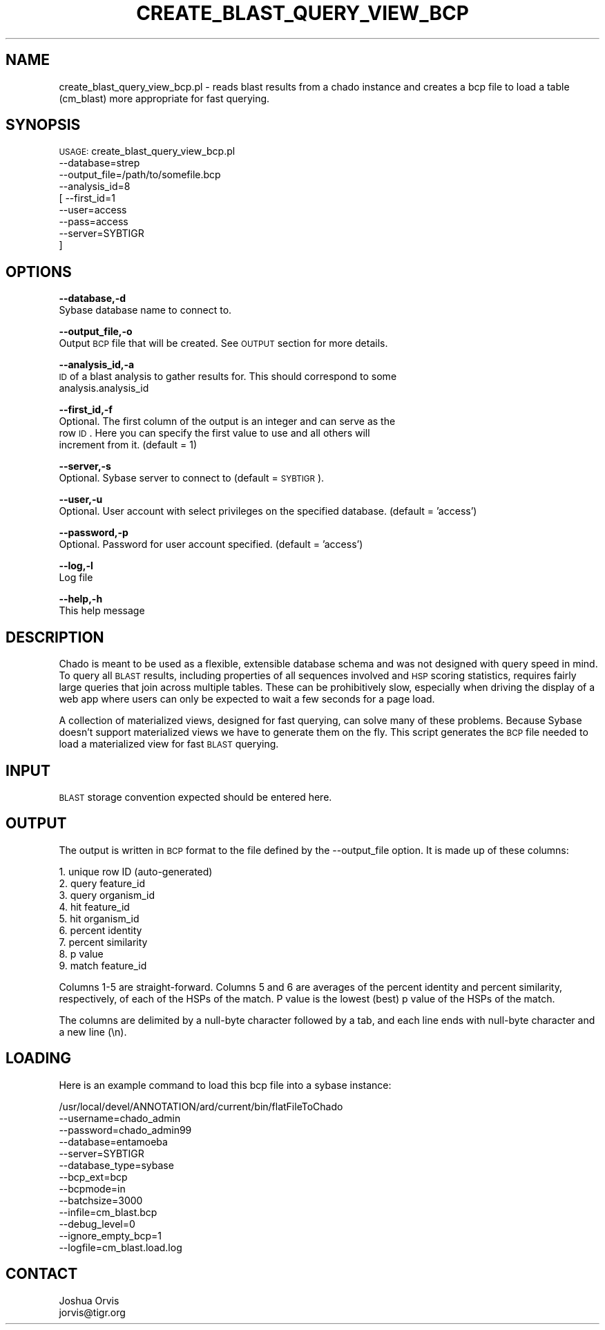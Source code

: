 .\" Automatically generated by Pod::Man v1.37, Pod::Parser v1.32
.\"
.\" Standard preamble:
.\" ========================================================================
.de Sh \" Subsection heading
.br
.if t .Sp
.ne 5
.PP
\fB\\$1\fR
.PP
..
.de Sp \" Vertical space (when we can't use .PP)
.if t .sp .5v
.if n .sp
..
.de Vb \" Begin verbatim text
.ft CW
.nf
.ne \\$1
..
.de Ve \" End verbatim text
.ft R
.fi
..
.\" Set up some character translations and predefined strings.  \*(-- will
.\" give an unbreakable dash, \*(PI will give pi, \*(L" will give a left
.\" double quote, and \*(R" will give a right double quote.  | will give a
.\" real vertical bar.  \*(C+ will give a nicer C++.  Capital omega is used to
.\" do unbreakable dashes and therefore won't be available.  \*(C` and \*(C'
.\" expand to `' in nroff, nothing in troff, for use with C<>.
.tr \(*W-|\(bv\*(Tr
.ds C+ C\v'-.1v'\h'-1p'\s-2+\h'-1p'+\s0\v'.1v'\h'-1p'
.ie n \{\
.    ds -- \(*W-
.    ds PI pi
.    if (\n(.H=4u)&(1m=24u) .ds -- \(*W\h'-12u'\(*W\h'-12u'-\" diablo 10 pitch
.    if (\n(.H=4u)&(1m=20u) .ds -- \(*W\h'-12u'\(*W\h'-8u'-\"  diablo 12 pitch
.    ds L" ""
.    ds R" ""
.    ds C` ""
.    ds C' ""
'br\}
.el\{\
.    ds -- \|\(em\|
.    ds PI \(*p
.    ds L" ``
.    ds R" ''
'br\}
.\"
.\" If the F register is turned on, we'll generate index entries on stderr for
.\" titles (.TH), headers (.SH), subsections (.Sh), items (.Ip), and index
.\" entries marked with X<> in POD.  Of course, you'll have to process the
.\" output yourself in some meaningful fashion.
.if \nF \{\
.    de IX
.    tm Index:\\$1\t\\n%\t"\\$2"
..
.    nr % 0
.    rr F
.\}
.\"
.\" For nroff, turn off justification.  Always turn off hyphenation; it makes
.\" way too many mistakes in technical documents.
.hy 0
.if n .na
.\"
.\" Accent mark definitions (@(#)ms.acc 1.5 88/02/08 SMI; from UCB 4.2).
.\" Fear.  Run.  Save yourself.  No user-serviceable parts.
.    \" fudge factors for nroff and troff
.if n \{\
.    ds #H 0
.    ds #V .8m
.    ds #F .3m
.    ds #[ \f1
.    ds #] \fP
.\}
.if t \{\
.    ds #H ((1u-(\\\\n(.fu%2u))*.13m)
.    ds #V .6m
.    ds #F 0
.    ds #[ \&
.    ds #] \&
.\}
.    \" simple accents for nroff and troff
.if n \{\
.    ds ' \&
.    ds ` \&
.    ds ^ \&
.    ds , \&
.    ds ~ ~
.    ds /
.\}
.if t \{\
.    ds ' \\k:\h'-(\\n(.wu*8/10-\*(#H)'\'\h"|\\n:u"
.    ds ` \\k:\h'-(\\n(.wu*8/10-\*(#H)'\`\h'|\\n:u'
.    ds ^ \\k:\h'-(\\n(.wu*10/11-\*(#H)'^\h'|\\n:u'
.    ds , \\k:\h'-(\\n(.wu*8/10)',\h'|\\n:u'
.    ds ~ \\k:\h'-(\\n(.wu-\*(#H-.1m)'~\h'|\\n:u'
.    ds / \\k:\h'-(\\n(.wu*8/10-\*(#H)'\z\(sl\h'|\\n:u'
.\}
.    \" troff and (daisy-wheel) nroff accents
.ds : \\k:\h'-(\\n(.wu*8/10-\*(#H+.1m+\*(#F)'\v'-\*(#V'\z.\h'.2m+\*(#F'.\h'|\\n:u'\v'\*(#V'
.ds 8 \h'\*(#H'\(*b\h'-\*(#H'
.ds o \\k:\h'-(\\n(.wu+\w'\(de'u-\*(#H)/2u'\v'-.3n'\*(#[\z\(de\v'.3n'\h'|\\n:u'\*(#]
.ds d- \h'\*(#H'\(pd\h'-\w'~'u'\v'-.25m'\f2\(hy\fP\v'.25m'\h'-\*(#H'
.ds D- D\\k:\h'-\w'D'u'\v'-.11m'\z\(hy\v'.11m'\h'|\\n:u'
.ds th \*(#[\v'.3m'\s+1I\s-1\v'-.3m'\h'-(\w'I'u*2/3)'\s-1o\s+1\*(#]
.ds Th \*(#[\s+2I\s-2\h'-\w'I'u*3/5'\v'-.3m'o\v'.3m'\*(#]
.ds ae a\h'-(\w'a'u*4/10)'e
.ds Ae A\h'-(\w'A'u*4/10)'E
.    \" corrections for vroff
.if v .ds ~ \\k:\h'-(\\n(.wu*9/10-\*(#H)'\s-2\u~\d\s+2\h'|\\n:u'
.if v .ds ^ \\k:\h'-(\\n(.wu*10/11-\*(#H)'\v'-.4m'^\v'.4m'\h'|\\n:u'
.    \" for low resolution devices (crt and lpr)
.if \n(.H>23 .if \n(.V>19 \
\{\
.    ds : e
.    ds 8 ss
.    ds o a
.    ds d- d\h'-1'\(ga
.    ds D- D\h'-1'\(hy
.    ds th \o'bp'
.    ds Th \o'LP'
.    ds ae ae
.    ds Ae AE
.\}
.rm #[ #] #H #V #F C
.\" ========================================================================
.\"
.IX Title "CREATE_BLAST_QUERY_VIEW_BCP 1"
.TH CREATE_BLAST_QUERY_VIEW_BCP 1 "2010-10-22" "perl v5.8.8" "User Contributed Perl Documentation"
.SH "NAME"
create_blast_query_view_bcp.pl \- reads blast results from a chado instance and creates a
bcp file to load a table (cm_blast) more appropriate for fast querying.
.SH "SYNOPSIS"
.IX Header "SYNOPSIS"
\&\s-1USAGE:\s0 create_blast_query_view_bcp.pl 
            \-\-database=strep
            \-\-output_file=/path/to/somefile.bcp
            \-\-analysis_id=8
          [ \-\-first_id=1
            \-\-user=access
            \-\-pass=access
            \-\-server=SYBTIGR
          ]
.SH "OPTIONS"
.IX Header "OPTIONS"
\&\fB\-\-database,\-d\fR
    Sybase database name to connect to.
.PP
\&\fB\-\-output_file,\-o\fR
    Output \s-1BCP\s0 file that will be created.  See \s-1OUTPUT\s0 section for more details.
.PP
\&\fB\-\-analysis_id,\-a\fR
    \s-1ID\s0 of a blast analysis to gather results for.  This should correspond to some
    analysis.analysis_id
.PP
\&\fB\-\-first_id,\-f\fR
    Optional.  The first column of the output is an integer and can serve as the
    row \s-1ID\s0.  Here you can specify the first value to use and all others will
    increment from it.  (default = 1)
.PP
\&\fB\-\-server,\-s\fR
    Optional.  Sybase server to connect to (default = \s-1SYBTIGR\s0).
.PP
\&\fB\-\-user,\-u\fR
    Optional.  User account with select privileges on the specified database. (default = 'access')
.PP
\&\fB\-\-password,\-p\fR
    Optional.  Password for user account specified. (default = 'access')
.PP
\&\fB\-\-log,\-l\fR 
    Log file
.PP
\&\fB\-\-help,\-h\fR
    This help message
.SH "DESCRIPTION"
.IX Header "DESCRIPTION"
Chado is meant to be used as a flexible, extensible database schema and was not designed
with query speed in mind.  To query all \s-1BLAST\s0 results, including properties of all
sequences involved and \s-1HSP\s0 scoring statistics, requires fairly large queries that
join across multiple tables.  These can be prohibitively slow, especially when driving
the display of a web app where users can only be expected to wait a few seconds for a
page load.
.PP
A collection of materialized views, designed for fast querying, can solve many of these
problems.  Because Sybase doesn't support materialized views we have to generate them
on the fly.  This script generates the \s-1BCP\s0 file needed to load a materialized view
for fast \s-1BLAST\s0 querying.
.SH "INPUT"
.IX Header "INPUT"
\&\s-1BLAST\s0 storage convention expected should be entered here.
.SH "OUTPUT"
.IX Header "OUTPUT"
The output is written in \s-1BCP\s0 format to the file defined by the \-\-output_file option.  It
is made up of these columns:
.PP
.Vb 9
\&    1. unique row ID (auto-generated)
\&    2. query feature_id
\&    3. query organism_id
\&    4. hit feature_id
\&    5. hit organism_id
\&    6. percent identity
\&    7. percent similarity
\&    8. p value
\&    9. match feature_id
.Ve
.PP
Columns 1\-5 are straight\-forward.  Columns 5 and 6 are averages of the percent identity and 
percent similarity, respectively, of each of the HSPs of the match.  P value is the lowest
(best) p value of the HSPs of the match.
.PP
The columns are delimited by a null-byte character followed by a tab, and each line ends with 
null-byte character and a new line (\en).
.SH "LOADING"
.IX Header "LOADING"
Here is an example command to load this bcp file into a sybase instance:
.PP
.Vb 13
\&    /usr/local/devel/ANNOTATION/ard/current/bin/flatFileToChado 
\&        --username=chado_admin 
\&        --password=chado_admin99 
\&        --database=entamoeba 
\&        --server=SYBTIGR 
\&        --database_type=sybase 
\&        --bcp_ext=bcp 
\&        --bcpmode=in 
\&        --batchsize=3000 
\&        --infile=cm_blast.bcp 
\&        --debug_level=0 
\&        --ignore_empty_bcp=1 
\&        --logfile=cm_blast.load.log
.Ve
.SH "CONTACT"
.IX Header "CONTACT"
.Vb 2
\&    Joshua Orvis
\&    jorvis@tigr.org
.Ve
